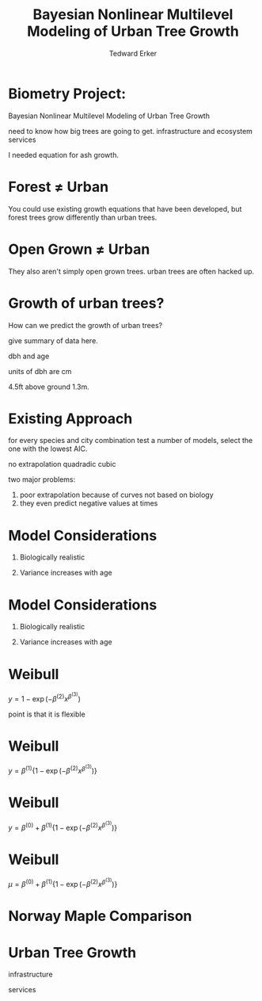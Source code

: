 #+TITLE:Bayesian Nonlinear Multilevel Modeling of Urban Tree Growth
#+AUTHOR: Tedward Erker
#+EMAIL: erker@wisc.edu
#+OPTIONS: toc:nil num:nil date:t email:nil
#+OPTIONS: reveal_center:f reveal_progress:t reveal_history:t reveal_control:t
#+OPTIONS: reveal_mathjax:t reveal_rolling_links:t reveal_keyboard:t reveal_overview:t num:nil h:4
#+OPTIONS: reveal_width:1200 reveal_height:850
#+OPTIONS: reveal_title_slide:nil
#+OPTIONS: reveal_single_file:t
#+OPTIONS: toc:nil
#+OPTIONS: html5-fancy:t
#+HTML_DOCTYPE: html5
#+REVEAL_TRANS:fade
#+REVEAL_MARGIN: 0.001
#+REVEAL_MIN_SCALE: 0.5
#+REVEAL_MAX_SCALE: 2.5
#+REVEAL_THEME: black
#+REVEAL_POSTAMBLE: <p> Created by Erker </p>

* COMMENT ideas for presentation
- motivation
  - tree growth as a problem
    - I needed to predict growth through time for ecosystem service modeling
  - The UTD
    - discuss the data
      - cities, species, map
  - existing framework as unsatisfactory
    - show the silly predictions made
      - maple, add vertical lines for apps max and apps min.
- Bayesian Nonlinear Multilevel Modeling
  - the solution
- The model
  - explain the model, use figures to make the parameters more understandable.
    - show how changing the parameter from "low" to "high" changes the curve
  - the betas as functions of species and genus and city
  - beta 3 as a function of climate as well.
  - talk about prior distributions
- Fitting Model in Stan via brms
  - show the full model written out. and show the brms syntax for comparison.
  - show HMC sampling video. http://chi-feng.github.io/mcmc-demo/
    - I should probably just take a video of this.
- Statistical Inference
  - ?Model Comparisons
  - Compare to existing equations
  - Uncertainty Quantification
- problems and future work
  - multistemmed trees?
  - palms - excluded from analysis, but theyare in the data


* Biometry Project:
Bayesian Nonlinear Multilevel Modeling of Urban Tree Growth

#+REVEAL: split

#+ATTR_HTML: :height 750px
[[file:figs/japanese_lilac.jpg]]

#+BEGIN_NOTES
need to know how big trees are going to get.  infrastructure and
ecosystem services
#+END_NOTES

#+REVEAL: split

#+ATTR_HTML: :height 750px
[[file:figs/elmer.jpg]]

#+BEGIN_NOTES
 I needed equation for ash growth.
#+END_NOTES


* Forest \neq Urban

#+REVEAL_HTML: <div class="column" style="float:left; width:49%">
#+ATTR_HTML: :height 650px
[[file:figs/eg_forest1.jpg]]
 #+REVEAL_HTML: </div>

#+REVEAL_HTML: <div class="column" style="float:right; width:49%">
#+ATTR_HTML: :height 650px
[[file:figs/eg_urban.jpg]]
 #+REVEAL_HTML: </div>

#+BEGIN_NOTES
You could use existing growth equations that have been developed, but forest trees grow differently than urban trees.
#+END_NOTES

* Open Grown \neq Urban

#+REVEAL_HTML: <div class="column" style="float:left; width:49%">
#+ATTR_HTML: :height 650px
[[file:figs/open_oak.jpg]]
 #+REVEAL_HTML: </div>

#+REVEAL_HTML: <div class="column" style="float:right; width:49%">
#+ATTR_HTML: :height 650px
[[file:figs/eg_urban.jpg]]
 #+REVEAL_HTML: </div>

#+BEGIN_NOTES
They also aren't simply open grown trees.  urban trees are often hacked up.
#+END_NOTES

* Growth of urban trees?
#+REVEAL: split
#+ATTR_HTML: :height 750px
[[file:figs/UTD_cover.png]]

#+BEGIN_NOTES
How can we predict the growth of urban trees?

give summary of data here.

dbh and age

units of dbh are cm

4.5ft above ground 1.3m.

#+END_NOTES

#+REVEAL: split
#+ATTR_HTML: :height 750px
[[file:figs/ClimateRegions_UTD.png]]

#+REVEAL: split
#+ATTR_HTML: :height 750px
[[file:figs/CityScientificNameData_CityCentric_n_commonSpecies.png]]

#+REVEAL: split
#+ATTR_HTML: :height 750px
[[file:figs/CityScientificNameData_CityCentric_n_splits.png]]

* Existing Approach
#+ATTR_HTML: :height 650px
[[file:figs/predictions_cities_notB1_dbh_bySpeciesCity_wData_no_UTDpredictions_focus_acpl_FullData.png]]

#+BEGIN_NOTES
for every species and city combination
test a number of models,
select the one with the lowest AIC.

no extrapolation
quadradic
cubic
#+END_NOTES

#+BEGIN_NOTES
two major problems:
1) poor extrapolation because of curves not based on biology
2) they even predict negative values at times
#+END_NOTES

* Model Considerations
#+REVEAL_HTML: <div class="column" style="float:left; width:50%">
1. Biologically realistic
2. Variance increases with age
 #+REVEAL_HTML: </div>

 #+REVEAL_HTML: <div class="column" style="float:right; width:50%">
 #+ATTR_ORG: :width 150
 [[file:figs/weibull_one.png]]
 #+REVEAL_HTML: </div>
* Model Considerations
#+REVEAL_HTML: <div class="column" style="float:left; width:50%">
1. Biologically realistic
2. Variance increases with age
 #+REVEAL_HTML: </div>

 #+REVEAL_HTML: <div class="column" style="float:right; width:50%">
 #+ATTR_ORG: :width 150
 [[file:figs/weibull_one_wGammaY.png]]
 #+REVEAL_HTML: </div>

* Weibull

#+REVEAL_HTML: <div class="column" style="float:left; width:60%">
$y = 1 - \exp(-\beta^{(2)}x^{\beta^{(3)}})$
#+REVEAL_HTML: </div>

#+REVEAL_HTML: <div class="column" style="float:right; width:40%">
#+ATTR_ORG: :width 150
[[file:figs/weibull_cdf2.png]]
#+REVEAL_HTML: </div>

#+BEGIN_NOTES
point is that it is flexible
#+END_NOTES


* Weibull
#+REVEAL_HTML: <div class="column" style="float:left; width:60%">
$y = \beta^{(1)} \{1 - \exp(-\beta^{(2)}x^{\beta^{(3)}})\}$
#+REVEAL_HTML: </div>

#+REVEAL_HTML: <div class="column" style="float:right; width:40%">
#+ATTR_ORG: :width 150
[[file:figs/weibull_scaled.png]]
#+REVEAL_HTML: </div>



* Weibull
#+REVEAL_HTML: <div class="column" style="float:left; width:60%">
$y = \beta^{(0)} + \beta^{(1)} \{1 - \exp(-\beta^{(2)}x^{\beta^{(3)}})\}$
#+REVEAL_HTML: </div>

#+REVEAL_HTML: <div class="column" style="float:right; width:40%">
#+ATTR_ORG: :width 150
[[file:figs/weibull_scaled_intercept.png]]
#+REVEAL_HTML: </div>



* Weibull
#+REVEAL_HTML: <div class="column" style="float:left; width:60%">
$\mu = \beta^{(0)} + \beta^{(1)} \{1 - \exp(-\beta^{(2)}x^{\beta^{(3)}})\}$
#+REVEAL_HTML: </div>

#+REVEAL_HTML: <div class="column" style="float:right; width:40%">
#+ATTR_ORG: :width 150
[[file:figs/weibull_scaled_intercept.png]]
#+REVEAL_HTML: </div>

* Norway Maple Comparison
#+ATTR_HTML: :height 650px
[[file:figs/predictions_cities_notB1_dbh_bySpeciesCity_wData_wUTDpredictions_focus_acpl_FullData.png]]






* COMMENT A two column slide
#+REVEAL_HTML: <div class="column" style="float:left; width:70%">
Blablablablabla
 * blablabl
 * more blabla
 #+REVEAL_HTML: </div>

 #+REVEAL_HTML: <div class="column" style="float:right; width:30%">
 #+ATTR_ORG: :width 150
 [[file:figs/eg_urban.jpg]]
 #+ATTR_ORG: :width 150
 [[file:figs/eg_forest1.jpg]]
 #+REVEAL_HTML: </div>

* Urban Tree Growth

infrastructure

services



